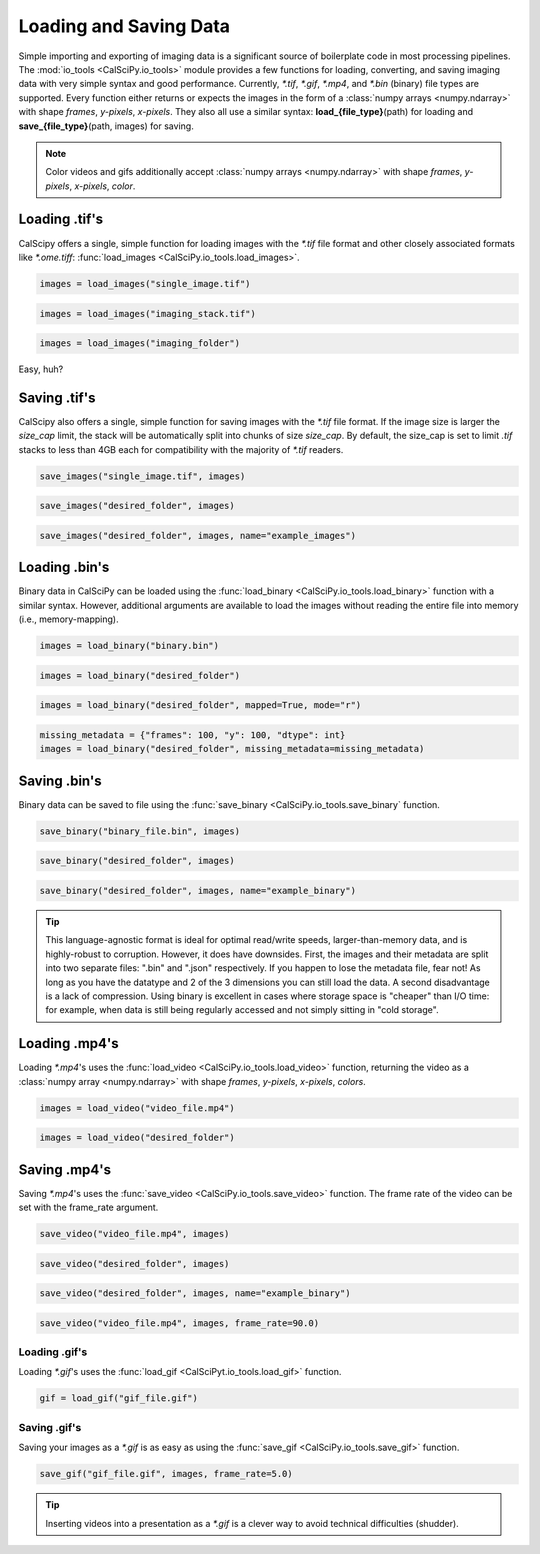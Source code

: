 Loading and Saving Data
=======================
Simple importing and exporting of imaging data is a significant source of boilerplate code in most processing pipelines.
The :mod:`io_tools <CalSciPy.io_tools>` module provides a few functions for loading, converting, and saving imaging
data with very simple syntax and good performance. Currently, *\*.tif*, *\*.gif*, *\*.mp4*, and *\*.bin* (binary) file types are
supported. Every function either returns or expects the images in the form of a
:class:`numpy arrays <numpy.ndarray>` with shape *frames*, *y-pixels*, *x-pixels*. They also all use a similar syntax:
**load_{file_type}**\(path) for loading and **save_{file_type}**\(path, images) for saving.

.. note::
    Color videos and gifs additionally accept :class:`numpy arrays <numpy.ndarray>` with
    shape *frames*, *y-pixels*, *x-pixels*, *color*.

Loading .tif's
``````````````
CalScipy offers a single, simple function for loading images with the *\*.tif* file format and other closely associated
formats like *\*.ome.tiff*: :func:`load_images <CalSciPy.io_tools.load_images>`\.

.. centered:: **Loading a 2D-image**

.. code-block:: python

   images = load_images("single_image.tif")

.. centered:: **Loading a 3D-stack**

.. code-block:: python

   images = load_images("imaging_stack.tif")

.. centered:: **Loading entire folders of imaging stacks**

.. code-block:: python

   images = load_images("imaging_folder")

Easy, huh?

Saving .tif's
`````````````
CalScipy also offers a single, simple function for saving images with the *\*.tif* file format. If the image size is
larger the *size_cap* limit, the stack will be automatically split into chunks of size *size_cap*.
By default, the size_cap is set to limit *.tif* stacks to less than 4GB each for compatibility with the majority of
*\*.tif* readers.

.. centered:: **Saving images to file**

.. code-block:: python

   save_images("single_image.tif", images)

.. centered:: **Saving images to a folder**

.. code-block:: python

   save_images("desired_folder", images)

.. centered:: **Saving images to a folder with specified name**

.. code-block:: python

   save_images("desired_folder", images, name="example_images")

Loading .bin's
``````````````
Binary data in CalSciPy can be loaded using the :func:`load_binary <CalSciPy.io_tools.load_binary>` function with a
similar syntax. However, additional arguments are available to load the images without reading the entire file into
memory (i.e., memory-mapping).

.. centered:: **Loading binary data directly from file**

.. code-block:: python

    images = load_binary("binary.bin")

.. centered:: **Loading binary data directly from a folder**

.. code-block:: python

    images = load_binary("desired_folder")

.. centered:: **Loading memory mapped binary data**

.. code-block:: python

    images = load_binary("desired_folder", mapped=True, mode="r")

.. centered:: **Loading binary data with missing metadata**

.. code-block:: python

    missing_metadata = {"frames": 100, "y": 100, "dtype": int}
    images = load_binary("desired_folder", missing_metadata=missing_metadata)


Saving .bin's
`````````````
Binary data can be saved to file using the :func:`save_binary <CalSciPy.io_tools.save_binary` function.

.. centered:: **Saving binary to file**

.. code-block:: python

    save_binary("binary_file.bin", images)

.. centered:: **Saving binary to folder**

.. code-block:: python

    save_binary("desired_folder", images)

.. centered:: **Saving binary to folder with specified name**

.. code-block:: python

    save_binary("desired_folder", images, name="example_binary")

.. tip::

    This language-agnostic format is ideal for optimal read/write speeds, larger-than-memory data, and is highly-robust
    to corruption. However, it does have downsides. First, the images and their metadata are split into two separate
    files: ".bin" and ".json" respectively. If you happen to lose the metadata file, fear not! As long as you have the
    datatype and 2 of the 3 dimensions you can still load the data. A second disadvantage is a lack of compression.
    Using binary is excellent in cases where storage space is "cheaper" than I/O time: for example, when data is still
    being regularly accessed and not simply sitting in "cold storage".

Loading .mp4's
`````````````
Loading *\*.mp4*\'s uses the :func:`load_video <CalSciPy.io_tools.load_video>` function, returning the video as
a :class:`numpy array <numpy.ndarray>` with shape *frames*, *y-pixels*, *x-pixels*, *colors*.

.. centered:: **Loading video from file**

.. code-block:: python

    images = load_video("video_file.mp4")

.. centered:: **Loading video from folder**

.. code-block:: python

    images = load_video("desired_folder")

Saving .mp4's
````````````
Saving *\*.mp4*\'s uses the :func:`save_video <CalSciPy.io_tools.save_video>` function. The frame rate of the video can be
set with the frame_rate argument.

.. centered:: **Saving video to file**

.. code-block:: python

    save_video("video_file.mp4", images)

.. centered:: **Saving video to folder**

.. code-block:: python

    save_video("desired_folder", images)

.. centered:: **Saving video to folder with specified name**

.. code-block:: python

    save_video("desired_folder", images, name="example_binary")

.. centered:: **Saving video to folder with specified framerate**

.. code-block:: python

    save_video("video_file.mp4", images, frame_rate=90.0)

Loading .gif's
**********
Loading *\*.gif*\'s uses the :func:`load_gif <CalSciPyt.io_tools.load_gif>` function.

.. centered:: **Loading a \*.gif**

.. code-block:: python

    gif = load_gif("gif_file.gif")

Saving .gif's
**********
Saving your images as a *\*.gif* is as easy as using the :func:`save_gif <CalSciPy.io_tools.save_gif>` function.

.. centered:: **Saving a \*.gif**

.. code-block:: python

    save_gif("gif_file.gif", images, frame_rate=5.0)

.. tip::

    Inserting videos into a presentation as a *\*.gif* is a clever way to avoid technical difficulties (shudder).
